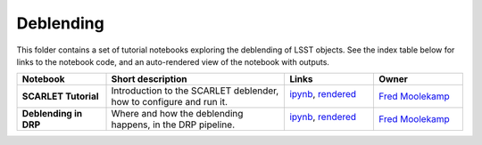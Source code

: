 Deblending
----------

This folder contains a set of tutorial notebooks exploring the deblending of LSST objects. See the index table below for links to the notebook code, and an auto-rendered view of the notebook with outputs.


.. list-table::
   :widths: 10 20 10 10
   :header-rows: 1

   * - Notebook
     - Short description
     - Links
     - Owner


   * - **SCARLET Tutorial**
     - Introduction to the SCARLET deblender, how to configure and run it.
     - `ipynb <scarlet_tutorial.ipynb>`_,
       `rendered <https://nbviewer.jupyter.org/github/LSSTScienceCollaborations/StackClub/blob/rendered/Deblending/scarlet_tutorial.nbconvert.ipynb>`_

       .. image:: https://github.com/LSSTScienceCollaborations/StackClub/blob/rendered/Deblending/log/scarlet_tutorial.svg
          :target: https://github.com/LSSTScienceCollaborations/StackClub/blob/rendered/Deblending/log/scarlet_tutorial.log

     - `Fred Moolekamp <https://github.com/LSSTScienceCollaborations/StackClub/issues/new?body=@fred3m>`_


   * - **Deblending in DRP**
     - Where and how the deblending happens, in the DRP pipeline.
     - `ipynb <lsst_stack_deblender.ipynb>`_,
       `rendered <https://nbviewer.jupyter.org/github/LSSTScienceCollaborations/StackClub/blob/rendered/Deblending/lsst_stack_deblender.nbconvert.ipynb>`_

       .. image:: https://github.com/LSSTScienceCollaborations/StackClub/blob/rendered/Deblending/log/lsst_stack_deblender.svg
          :target: https://github.com/LSSTScienceCollaborations/StackClub/blob/rendered/Deblending/log/lsst_stack_deblender.log

     - `Fred Moolekamp <https://github.com/LSSTScienceCollaborations/StackClub/issues/new?body=@fred3m>`_
